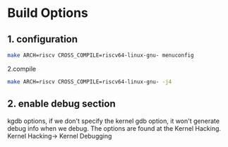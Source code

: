 * Build Options
** 1. configuration
#+begin_src sh
  make ARCH=riscv CROSS_COMPILE=riscv64-linux-gnu- menuconfig
#+end_src

2.compile
#+begin_src sh
  make ARCH=riscv CROSS_COMPILE=riscv64-linux-gnu- -j4
#+end_src

** 2. enable debug section
kgdb options, if we don't specify the kernel gdb option, it won't generate debug info when we debug.
The options are found at the Kernel Hacking.
Kernel Hacking->
  Kernel Debugging
  
